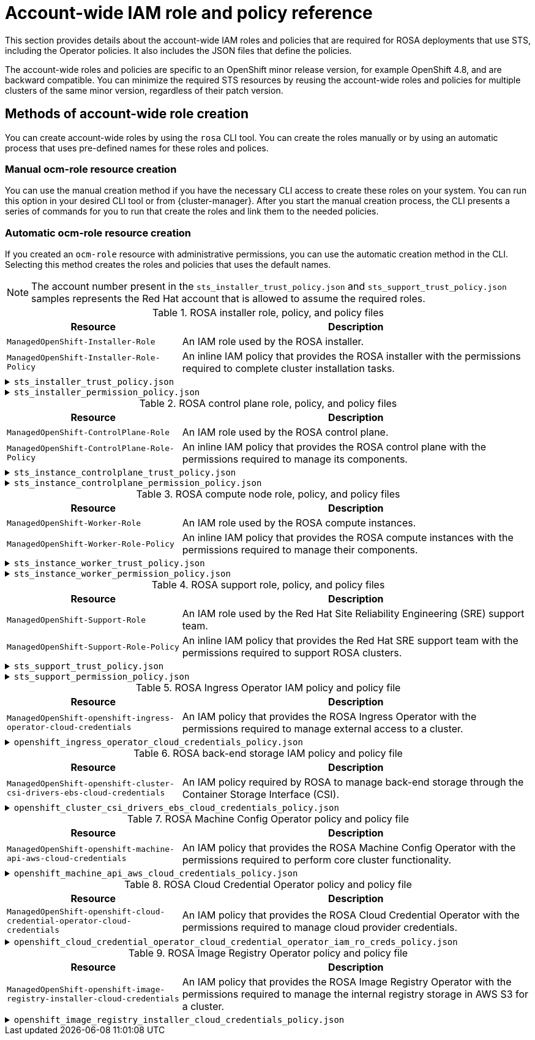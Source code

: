 // Module included in the following assemblies:
//
// * rosa_getting_started_sts/rosa_creating_a_cluster_with_sts/rosa-sts-about-iam-resources.adoc

[id="rosa-sts-account-wide-roles-and-policies_{context}"]
= Account-wide IAM role and policy reference

This section provides details about the account-wide IAM roles and policies that are required for ROSA deployments that use STS, including the Operator policies. It also includes the JSON files that define the policies.

The account-wide roles and policies are specific to an OpenShift minor release version, for example OpenShift 4.8, and are backward compatible. You can minimize the required STS resources by reusing the account-wide roles and policies for multiple clusters of the same minor version, regardless of their patch version.

[id="rosa-sts-account-wide-roles-and-policies-creation-methods_{context}"]
== Methods of account-wide role creation

// Commenting out until ROSA UI release
//
// You can create account-wide roles by using the `rosa` CLI tool or the {cluster-manager-url} guided installation. You can create the roles manually or by using an automatic process that uses pre-defined names for these roles and polices.
//
//  Commenting out until ROSA UI release

You can create account-wide roles by using the `rosa` CLI tool. You can create the roles manually or by using an automatic process that uses pre-defined names for these roles and polices.

[discrete]
[id="rosa-sts-account-wide-roles-and-policies-creation-methods-manual_{context}"]
=== Manual ocm-role resource creation

// Commenting out until ROSA UI release
//
// You can use the manual creation method if you have the necessary CLI access to create these roles on your system. You can run this option in your desired CLI tool or from {cluster-manager}. After you start the manual creation process, the CLI presents a series of commands for you to run that create the roles and link them to the needed policies.
//
//  Commenting out until ROSA UI release

You can use the manual creation method if you have the necessary CLI access to create these roles on your system. You can run this option in your desired CLI tool or from {cluster-manager}. After you start the manual creation process, the CLI presents a series of commands for you to run that create the roles and link them to the needed policies.

[discrete]
[id="rosa-sts-account-wide-roles-and-policies-creation-methods-auto_{context}"]
=== Automatic ocm-role resource creation

// Commenting out until ROSA UI release
//
// If you created an `ocm-role` resource with administrative permissions, you can use the automatic creation method in the CLI and from {cluster-manager}. Selecting this method creates the roles and policies that uses the default names.
//
// If you use the ROSA guided installation on {cluster-manager}, you must have created an `ocm-role` resource with administrative permissions in the first step of the guided cluster installation. Without this role, you cannot use the automatic Operator role and policy creation option.
//
//  Commenting out until ROSA UI release

If you created an `ocm-role` resource with administrative permissions, you can use the automatic creation method in the CLI. Selecting this method creates the roles and policies that uses the default names.

[NOTE]
====
The account number present in the `sts_installer_trust_policy.json` and `sts_support_trust_policy.json` samples represents the Red Hat account that is allowed to assume the required roles.
====

.ROSA installer role, policy, and policy files
[cols="1,2",options="header"]
|===

|Resource|Description

|`ManagedOpenShift-Installer-Role`
|An IAM role used by the ROSA installer.

|`ManagedOpenShift-Installer-Role-Policy`
|An inline IAM policy that provides the ROSA installer with the permissions required to complete cluster installation tasks.

|===

.`sts_installer_trust_policy.json`
[%collapsible]
====
[source,json]
----
{
    "Version": "2012-10-17",
    "Statement": [
        {
            "Effect": "Allow",
            "Principal": {
                "AWS": [
                    "arn:aws:iam::710019948333:role/RH-Managed-OpenShift-Installer"
                ]
            },
            "Action": [
                "sts:AssumeRole"
            ]
        }
    ]
}
----
====

.`sts_installer_permission_policy.json`
[%collapsible]
====
[source,json]
----
{
    "Version": "2012-10-17",
    "Statement": [
        {
            "Effect": "Allow",
            "Action": [
                "autoscaling:DescribeAutoScalingGroups",
                "ec2:AllocateAddress",
                "ec2:AssociateAddress",
                "ec2:AssociateDhcpOptions",
                "ec2:AssociateRouteTable",
                "ec2:AttachInternetGateway",
                "ec2:AttachNetworkInterface",
                "ec2:AuthorizeSecurityGroupEgress",
                "ec2:AuthorizeSecurityGroupIngress",
                "ec2:CopyImage",
                "ec2:CreateDhcpOptions",
                "ec2:CreateInternetGateway",
                "ec2:CreateNatGateway",
                "ec2:CreateNetworkInterface",
                "ec2:CreateRoute",
                "ec2:CreateRouteTable",
                "ec2:CreateSecurityGroup",
                "ec2:CreateSubnet",
                "ec2:CreateTags",
                "ec2:CreateVolume",
                "ec2:CreateVpc",
                "ec2:CreateVpcEndpoint",
                "ec2:DeleteDhcpOptions",
                "ec2:DeleteInternetGateway",
                "ec2:DeleteNatGateway",
                "ec2:DeleteNetworkInterface",
                "ec2:DeleteRoute",
                "ec2:DeleteRouteTable",
                "ec2:DeleteSecurityGroup",
                "ec2:DeleteSnapshot",
                "ec2:DeleteSubnet",
                "ec2:DeleteTags",
                "ec2:DeleteVolume",
                "ec2:DeleteVpc",
                "ec2:DeleteVpcEndpoints",
                "ec2:DeregisterImage",
                "ec2:DescribeAccountAttributes",
                "ec2:DescribeAddresses",
                "ec2:DescribeAvailabilityZones",
                "ec2:DescribeDhcpOptions",
                "ec2:DescribeImages",
                "ec2:DescribeInstanceAttribute",
                "ec2:DescribeInstanceCreditSpecifications",
                "ec2:DescribeInstances",
                "ec2:DescribeInstanceStatus",
                "ec2:DescribeInstanceTypes",
                "ec2:DescribeInternetGateways",
                "ec2:DescribeKeyPairs",
                "ec2:DescribeNatGateways",
                "ec2:DescribeNetworkAcls",
                "ec2:DescribeNetworkInterfaces",
                "ec2:DescribePrefixLists",
                "ec2:DescribeRegions",
                "ec2:DescribeReservedInstancesOfferings",
                "ec2:DescribeRouteTables",
                "ec2:DescribeSecurityGroups",
                "ec2:DescribeSubnets",
                "ec2:DescribeTags",
                "ec2:DescribeVolumes",
                "ec2:DescribeVpcAttribute",
                "ec2:DescribeVpcClassicLink",
                "ec2:DescribeVpcClassicLinkDnsSupport",
                "ec2:DescribeVpcEndpoints",
                "ec2:DescribeVpcs",
                "ec2:DetachInternetGateway",
                "ec2:DisassociateRouteTable",
                "ec2:GetEbsDefaultKmsKeyId",
                "ec2:ModifyInstanceAttribute",
                "ec2:ModifyNetworkInterfaceAttribute",
                "ec2:ModifySubnetAttribute",
                "ec2:ModifyVpcAttribute",
                "ec2:ReleaseAddress",
                "ec2:ReplaceRouteTableAssociation",
                "ec2:RevokeSecurityGroupEgress",
                "ec2:RevokeSecurityGroupIngress",
                "ec2:RunInstances",
                "ec2:StartInstances",
                "ec2:StopInstances",
                "ec2:TerminateInstances",
                "elasticloadbalancing:AddTags",
                "elasticloadbalancing:ApplySecurityGroupsToLoadBalancer",
                "elasticloadbalancing:AttachLoadBalancerToSubnets",
                "elasticloadbalancing:ConfigureHealthCheck",
                "elasticloadbalancing:CreateListener",
                "elasticloadbalancing:CreateLoadBalancer",
                "elasticloadbalancing:CreateLoadBalancerListeners",
                "elasticloadbalancing:CreateTargetGroup",
                "elasticloadbalancing:DeleteLoadBalancer",
                "elasticloadbalancing:DeleteTargetGroup",
                "elasticloadbalancing:DeregisterInstancesFromLoadBalancer",
                "elasticloadbalancing:DeregisterTargets",
                "elasticloadbalancing:DescribeInstanceHealth",
                "elasticloadbalancing:DescribeListeners",
                "elasticloadbalancing:DescribeLoadBalancerAttributes",
                "elasticloadbalancing:DescribeLoadBalancers",
                "elasticloadbalancing:DescribeTags",
                "elasticloadbalancing:DescribeTargetGroupAttributes",
                "elasticloadbalancing:DescribeTargetGroups",
                "elasticloadbalancing:DescribeTargetHealth",
                "elasticloadbalancing:ModifyLoadBalancerAttributes",
                "elasticloadbalancing:ModifyTargetGroup",
                "elasticloadbalancing:ModifyTargetGroupAttributes",
                "elasticloadbalancing:RegisterInstancesWithLoadBalancer",
                "elasticloadbalancing:RegisterTargets",
                "elasticloadbalancing:SetLoadBalancerPoliciesOfListener",
                "iam:AddRoleToInstanceProfile",
                "iam:CreateInstanceProfile",
                "iam:DeleteInstanceProfile",
                "iam:GetInstanceProfile",
                "iam:GetRole",
                "iam:GetRolePolicy",
                "iam:GetUser",
                "iam:ListAttachedRolePolicies",
                "iam:ListInstanceProfiles",
                "iam:ListInstanceProfilesForRole",
                "iam:ListRolePolicies",
                "iam:ListRoles",
                "iam:ListUserPolicies",
                "iam:ListUsers",
                "iam:PassRole",
                "iam:RemoveRoleFromInstanceProfile",
                "iam:SimulatePrincipalPolicy",
                "iam:TagRole",
                "iam:UntagRole",
                "route53:ChangeResourceRecordSets",
                "route53:ChangeTagsForResource",
                "route53:CreateHostedZone",
                "route53:DeleteHostedZone",
                "route53:GetChange",
                "route53:GetHostedZone",
                "route53:ListHostedZones",
                "route53:ListHostedZonesByName",
                "route53:ListResourceRecordSets",
                "route53:ListTagsForResource",
                "route53:UpdateHostedZoneComment",
                "s3:CreateBucket",
                "s3:DeleteBucket",
                "s3:DeleteObject",
                "s3:GetAccelerateConfiguration",
                "s3:GetBucketAcl",
                "s3:GetBucketCORS",
                "s3:GetBucketLocation",
                "s3:GetBucketLogging",
                "s3:GetBucketObjectLockConfiguration",
                "s3:GetBucketRequestPayment",
                "s3:GetBucketTagging",
                "s3:GetBucketVersioning",
                "s3:GetBucketWebsite",
                "s3:GetEncryptionConfiguration",
                "s3:GetLifecycleConfiguration",
                "s3:GetObject",
                "s3:GetObjectAcl",
                "s3:GetObjectTagging",
                "s3:GetObjectVersion",
                "s3:GetReplicationConfiguration",
                "s3:ListBucket",
                "s3:ListBucketVersions",
                "s3:PutBucketAcl",
                "s3:PutBucketTagging",
                "s3:PutEncryptionConfiguration",
                "s3:PutObject",
                "s3:PutObjectAcl",
                "s3:PutObjectTagging",
                "sts:AssumeRole",
                "sts:AssumeRoleWithWebIdentity",
                "sts:GetCallerIdentity",
                "tag:GetResources",
                "tag:UntagResources",
                "ec2:CreateVpcEndpointServiceConfiguration",
                "ec2:DeleteVpcEndpointServiceConfigurations",
                "ec2:DescribeVpcEndpointServiceConfigurations",
                "ec2:DescribeVpcEndpointServicePermissions",
                "ec2:DescribeVpcEndpointServices",
                "ec2:ModifyVpcEndpointServicePermissions"
            ],
            "Resource": "*"
        }
    ]
}
----
====

.ROSA control plane role, policy, and policy files
[cols="1,2",options="header"]
|===

|Resource|Description

|`ManagedOpenShift-ControlPlane-Role`
|An IAM role used by the ROSA control plane.

|`ManagedOpenShift-ControlPlane-Role-Policy`
|An inline IAM policy that provides the ROSA control plane with the permissions required to manage its components.

|===

.`sts_instance_controlplane_trust_policy.json`
[%collapsible]
====
[source,json]
----
{
    "Version": "2012-10-17",
    "Statement": [
        {
            "Effect": "Allow",
            "Principal": {
                "Service": [
                    "ec2.amazonaws.com"
                ]
            },
            "Action": [
                "sts:AssumeRole"
            ]
        }
    ]
}
----
====

.`sts_instance_controlplane_permission_policy.json`
[%collapsible]
====
[source,json]
----
{
    "Version": "2012-10-17",
    "Statement": [
        {
            "Effect": "Allow",
            "Action": [
                "ec2:AttachVolume",
                "ec2:AuthorizeSecurityGroupIngress",
                "ec2:CreateSecurityGroup",
                "ec2:CreateTags",
                "ec2:CreateVolume",
                "ec2:DeleteSecurityGroup",
                "ec2:DeleteVolume",
                "ec2:Describe*",
                "ec2:DetachVolume",
                "ec2:ModifyInstanceAttribute",
                "ec2:ModifyVolume",
                "ec2:RevokeSecurityGroupIngress",
                "elasticloadbalancing:AddTags",
                "elasticloadbalancing:AttachLoadBalancerToSubnets",
                "elasticloadbalancing:ApplySecurityGroupsToLoadBalancer",
                "elasticloadbalancing:CreateListener",
                "elasticloadbalancing:CreateLoadBalancer",
                "elasticloadbalancing:CreateLoadBalancerPolicy",
                "elasticloadbalancing:CreateLoadBalancerListeners",
                "elasticloadbalancing:CreateTargetGroup",
                "elasticloadbalancing:ConfigureHealthCheck",
                "elasticloadbalancing:DeleteListener",
                "elasticloadbalancing:DeleteLoadBalancer",
                "elasticloadbalancing:DeleteLoadBalancerListeners",
                "elasticloadbalancing:DeleteTargetGroup",
                "elasticloadbalancing:DeregisterInstancesFromLoadBalancer",
                "elasticloadbalancing:DeregisterTargets",
                "elasticloadbalancing:Describe*",
                "elasticloadbalancing:DetachLoadBalancerFromSubnets",
                "elasticloadbalancing:ModifyListener",
                "elasticloadbalancing:ModifyLoadBalancerAttributes",
                "elasticloadbalancing:ModifyTargetGroup",
                "elasticloadbalancing:ModifyTargetGroupAttributes",
                "elasticloadbalancing:RegisterInstancesWithLoadBalancer",
                "elasticloadbalancing:RegisterTargets",
                "elasticloadbalancing:SetLoadBalancerPoliciesForBackendServer",
                "elasticloadbalancing:SetLoadBalancerPoliciesOfListener",
                "kms:DescribeKey"
            ],
            "Resource": "*"
        }
    ]
}
----
====

.ROSA compute node role, policy, and policy files
[cols="1,2",options="header"]
|===

|Resource|Description

|`ManagedOpenShift-Worker-Role`
|An IAM role used by the ROSA compute instances.

|`ManagedOpenShift-Worker-Role-Policy`
|An inline IAM policy that provides the ROSA compute instances with the permissions required to manage their components.

|===

.`sts_instance_worker_trust_policy.json`
[%collapsible]
====
[source,json]
----
{
    "Version": "2012-10-17",
    "Statement": [
        {
            "Effect": "Allow",
            "Principal": {
                "Service": [
                    "ec2.amazonaws.com"
                ]
            },
            "Action": [
                "sts:AssumeRole"
            ]
        }
    ]
}
----
====

.`sts_instance_worker_permission_policy.json`
[%collapsible]
====
[source,json]
----
{
    "Version": "2012-10-17",
    "Statement": [
        {
            "Effect": "Allow",
            "Action": [
                "ec2:DescribeInstances"
            ],
            "Resource": "*"
        }
    ]
}
----
====

.ROSA support role, policy, and policy files
[cols="1,2",options="header"]
|===

|Resource|Description

|`ManagedOpenShift-Support-Role`
|An IAM role used by the Red Hat Site Reliability Engineering (SRE) support team.

|`ManagedOpenShift-Support-Role-Policy`
|An inline IAM policy that provides the Red Hat SRE support team with the permissions required to support ROSA clusters.

|===

.`sts_support_trust_policy.json`
[%collapsible]
====
[source,json]
----
{
    "Version": "2012-10-17",
    "Statement": [
        {
            "Effect": "Allow",
            "Principal": {
                "AWS": [
                    "arn:aws:iam::710019948333:role/RH-Technical-Support-Access"
                ]
            },
            "Action": [
                "sts:AssumeRole"
            ]
        }
    ]
}
----
====

.`sts_support_permission_policy.json`
[%collapsible]
====
[source,json]
----
{
    "Version": "2012-10-17",
    "Statement": [
        {
            "Effect": "Allow",
            "Action": [
                "cloudtrail:DescribeTrails",
                "cloudtrail:LookupEvents",
                "cloudwatch:GetMetricData",
                "cloudwatch:GetMetricStatistics",
                "cloudwatch:ListMetrics",
                "ec2:CopySnapshot",
                "ec2:CreateSnapshot",
                "ec2:CreateSnapshots",
                "ec2:DescribeAccountAttributes",
                "ec2:DescribeAddresses",
                "ec2:DescribeAddressesAttribute",
                "ec2:DescribeAggregateIdFormat",
                "ec2:DescribeAvailabilityZones",
                "ec2:DescribeByoipCidrs",
                "ec2:DescribeCapacityReservations",
                "ec2:DescribeCarrierGateways",
                "ec2:DescribeClassicLinkInstances",
                "ec2:DescribeClientVpnAuthorizationRules",
                "ec2:DescribeClientVpnConnections",
                "ec2:DescribeClientVpnEndpoints",
                "ec2:DescribeClientVpnRoutes",
                "ec2:DescribeClientVpnTargetNetworks",
                "ec2:DescribeCoipPools",
                "ec2:DescribeCustomerGateways",
                "ec2:DescribeDhcpOptions",
                "ec2:DescribeEgressOnlyInternetGateways",
                "ec2:DescribeIamInstanceProfileAssociations",
                "ec2:DescribeIdFormat",
                "ec2:DescribeIdentityIdFormat",
                "ec2:DescribeImageAttribute",
                "ec2:DescribeImages",
                "ec2:DescribeInstanceAttribute",
                "ec2:DescribeInstanceStatus",
                "ec2:DescribeInstanceTypeOfferings",
                "ec2:DescribeInstanceTypes",
                "ec2:DescribeInstances",
                "ec2:DescribeInternetGateways",
                "ec2:DescribeIpv6Pools",
                "ec2:DescribeKeyPairs",
                "ec2:DescribeLaunchTemplates",
                "ec2:DescribeLocalGatewayRouteTableVirtualInterfaceGroupAssociations",
                "ec2:DescribeLocalGatewayRouteTableVpcAssociations",
                "ec2:DescribeLocalGatewayRouteTables",
                "ec2:DescribeLocalGatewayVirtualInterfaceGroups",
                "ec2:DescribeLocalGatewayVirtualInterfaces",
                "ec2:DescribeLocalGateways",
                "ec2:DescribeNatGateways",
                "ec2:DescribeNetworkAcls",
                "ec2:DescribeNetworkInterfaces",
                "ec2:DescribePlacementGroups",
                "ec2:DescribePrefixLists",
                "ec2:DescribePrincipalIdFormat",
                "ec2:DescribePublicIpv4Pools",
                "ec2:DescribeRegions",
                "ec2:DescribeReservedInstances",
                "ec2:DescribeRouteTables",
                "ec2:DescribeScheduledInstances",
                "ec2:DescribeSecurityGroupReferences",
                "ec2:DescribeSecurityGroups",
                "ec2:DescribeSnapshotAttribute",
                "ec2:DescribeSnapshots",
                "ec2:DescribeSpotFleetInstances",
                "ec2:DescribeStaleSecurityGroups",
                "ec2:DescribeSubnets",
                "ec2:DescribeTags",
                "ec2:DescribeTransitGatewayAttachments",
                "ec2:DescribeTransitGatewayConnectPeers",
                "ec2:DescribeTransitGatewayConnects",
                "ec2:DescribeTransitGatewayMulticastDomains",
                "ec2:DescribeTransitGatewayPeeringAttachments",
                "ec2:DescribeTransitGatewayRouteTables",
                "ec2:DescribeTransitGatewayVpcAttachments",
                "ec2:DescribeTransitGateways",
                "ec2:DescribeVolumeAttribute",
                "ec2:DescribeVolumeStatus",
                "ec2:DescribeVolumes",
                "ec2:DescribeVolumesModifications",
                "ec2:DescribeVpcAttribute",
                "ec2:DescribeVpcClassicLink",
                "ec2:DescribeVpcClassicLinkDnsSupport",
                "ec2:DescribeVpcEndpointConnectionNotifications",
                "ec2:DescribeVpcEndpointConnections",
                "ec2:DescribeVpcEndpointServiceConfigurations",
                "ec2:DescribeVpcEndpointServicePermissions",
                "ec2:DescribeVpcEndpointServices",
                "ec2:DescribeVpcEndpoints",
                "ec2:DescribeVpcPeeringConnections",
                "ec2:DescribeVpcs",
                "ec2:DescribeVpnConnections",
                "ec2:DescribeVpnGateways",
                "ec2:GetAssociatedIpv6PoolCidrs",
                "ec2:GetTransitGatewayAttachmentPropagations",
                "ec2:GetTransitGatewayMulticastDomainAssociations",
                "ec2:GetTransitGatewayPrefixListReferences",
                "ec2:GetTransitGatewayRouteTableAssociations",
                "ec2:GetTransitGatewayRouteTablePropagations",
                "ec2:RebootInstances",
                "ec2:SearchLocalGatewayRoutes",
                "ec2:SearchTransitGatewayMulticastGroups",
                "ec2:SearchTransitGatewayRoutes",
                "ec2:RunInstances",
                "ec2:StartInstances",
                "ec2:StopInstances",
                "ec2:TerminateInstances",
                "elasticloadbalancing:ConfigureHealthCheck",
                "elasticloadbalancing:DescribeAccountLimits",
                "elasticloadbalancing:DescribeInstanceHealth",
                "elasticloadbalancing:DescribeListenerCertificates",
                "elasticloadbalancing:DescribeListeners",
                "elasticloadbalancing:DescribeLoadBalancerAttributes",
                "elasticloadbalancing:DescribeLoadBalancerAttributes",
                "elasticloadbalancing:DescribeLoadBalancerPolicies",
                "elasticloadbalancing:DescribeLoadBalancerPolicyTypes",
                "elasticloadbalancing:DescribeLoadBalancers",
                "elasticloadbalancing:DescribeLoadBalancers",
                "elasticloadbalancing:DescribeRules",
                "elasticloadbalancing:DescribeSSLPolicies",
                "elasticloadbalancing:DescribeTags",
                "elasticloadbalancing:DescribeTags",
                "elasticloadbalancing:DescribeTargetGroupAttributes",
                "elasticloadbalancing:DescribeTargetGroups",
                "elasticloadbalancing:DescribeTargetHealth",
                "route53:GetHostedZone",
                "route53:GetHostedZoneCount",
                "route53:ListHostedZones",
                "route53:ListHostedZonesByName",
                "route53:ListResourceRecordSets",
                "s3:GetBucketTagging",
                "s3:GetObjectAcl",
                "s3:GetObjectTagging",
                "s3:ListAllMyBuckets"
            ],
            "Resource": "*"
        },
        {
            "Effect": "Allow",
            "Action": "s3:ListBucket",
            "Resource": [
                "arn:aws:s3:::managed-velero*",
                "arn:aws:s3:::*image-registry*"
            ]
        }
    ]
}
----
====

.ROSA Ingress Operator IAM policy and policy file
[cols="1,2",options="header"]
|===

|Resource|Description

|`ManagedOpenShift-openshift-ingress-operator-cloud-credentials`
|An IAM policy that provides the ROSA Ingress Operator with the permissions required to manage external access to a cluster.

|===

.`openshift_ingress_operator_cloud_credentials_policy.json`
[%collapsible]
====
[source,json]
----
{
  "Version": "2012-10-17",
  "Statement": [
    {
      "Effect": "Allow",
      "Action": [
        "elasticloadbalancing:DescribeLoadBalancers",
        "route53:ListHostedZones",
        "route53:ChangeResourceRecordSets",
        "tag:GetResources"
      ],
      "Resource": "*"
    }
  ]
}
----
====

.ROSA back-end storage IAM policy and policy file
[cols="1,2",options="header"]
|===

|Resource|Description

|`ManagedOpenShift-openshift-cluster-csi-drivers-ebs-cloud-credentials`
|An IAM policy required by ROSA to manage back-end storage through the Container Storage Interface (CSI).

|===

.`openshift_cluster_csi_drivers_ebs_cloud_credentials_policy.json`
[%collapsible]
====
[source,json]
----
{
  "Version": "2012-10-17",
  "Statement": [
    {
      "Effect": "Allow",
      "Action": [
        "ec2:AttachVolume",
        "ec2:CreateSnapshot",
        "ec2:CreateTags",
        "ec2:CreateVolume",
        "ec2:DeleteSnapshot",
        "ec2:DeleteTags",
        "ec2:DeleteVolume",
        "ec2:DescribeInstances",
        "ec2:DescribeSnapshots",
        "ec2:DescribeTags",
        "ec2:DescribeVolumes",
        "ec2:DescribeVolumesModifications",
        "ec2:DetachVolume",
        "ec2:ModifyVolume"
      ],
      "Resource": "*"
    }
  ]
}
----
====

.ROSA Machine Config Operator policy and policy file
[cols="1,2",options="header"]
|===

|Resource|Description

|`ManagedOpenShift-openshift-machine-api-aws-cloud-credentials`
|An IAM policy that provides the ROSA Machine Config Operator with the permissions required to perform core cluster functionality.

|===

.`openshift_machine_api_aws_cloud_credentials_policy.json`
[%collapsible]
====
[source,json]
----
{
  "Version": "2012-10-17",
  "Statement": [
    {
      "Effect": "Allow",
      "Action": [
        "ec2:CreateTags",
        "ec2:DescribeAvailabilityZones",
        "ec2:DescribeDhcpOptions",
        "ec2:DescribeImages",
        "ec2:DescribeInstances",
        "ec2:DescribeInternetGateways",
        "ec2:DescribeSecurityGroups",
        "ec2:DescribeSubnets",
        "ec2:DescribeVpcs",
        "ec2:RunInstances",
        "ec2:TerminateInstances",
        "elasticloadbalancing:DescribeLoadBalancers",
        "elasticloadbalancing:DescribeTargetGroups",
        "elasticloadbalancing:DescribeTargetHealth",
        "elasticloadbalancing:RegisterInstancesWithLoadBalancer",
        "elasticloadbalancing:RegisterTargets",
        "elasticloadbalancing:DeregisterTargets",
        "iam:PassRole",
        "iam:CreateServiceLinkedRole"
      ],
      "Resource": "*"
    },
    {
      "Effect": "Allow",
      "Action": [
        "kms:Decrypt",
        "kms:Encrypt",
        "kms:GenerateDataKey",
        "kms:GenerateDataKeyWithoutPlainText",
        "kms:DescribeKey"
      ],
      "Resource": "*"
    },
    {
      "Effect": "Allow",
      "Action": [
        "kms:RevokeGrant",
        "kms:CreateGrant",
        "kms:ListGrants"
      ],
      "Resource": "*",
      "Condition": {
        "Bool": {
          "kms:GrantIsForAWSResource": true
        }
      }
    }
  ]
}
----
====

.ROSA Cloud Credential Operator policy and policy file
[cols="1,2",options="header"]
|===

|Resource|Description

|`ManagedOpenShift-openshift-cloud-credential-operator-cloud-credentials`
|An IAM policy that provides the ROSA Cloud Credential Operator with the permissions required to manage cloud provider credentials.

|===

.`openshift_cloud_credential_operator_cloud_credential_operator_iam_ro_creds_policy.json`
[%collapsible]
====
[source,json]
----
{
  "Version": "2012-10-17",
  "Statement": [
    {
      "Effect": "Allow",
      "Action": [
        "iam:GetUser",
        "iam:GetUserPolicy",
        "iam:ListAccessKeys"
      ],
      "Resource": "*"
    }
  ]
}
----
====

.ROSA Image Registry Operator policy and policy file
[cols="1,2",options="header"]
|===

|Resource|Description

|`ManagedOpenShift-openshift-image-registry-installer-cloud-credentials`
|An IAM policy that provides the ROSA Image Registry Operator with the permissions required to manage the internal registry storage in AWS S3 for a cluster.

|===

.`openshift_image_registry_installer_cloud_credentials_policy.json`
[%collapsible]
====
[source,json]
----
{
  "Version": "2012-10-17",
  "Statement": [
    {
      "Effect": "Allow",
      "Action": [
        "s3:CreateBucket",
        "s3:DeleteBucket",
        "s3:PutBucketTagging",
        "s3:PutBucketPublicAccessBlock",
        "s3:PutEncryptionConfiguration",
        "s3:PutLifecycleConfiguration",
        "s3:GetBucketLocation",
        "s3:ListBucket",
        "s3:GetObject",
        "s3:PutObject",
        "s3:DeleteObject",
        "s3:AbortMultipartUpload",
        "s3:ListMultipartUploadParts"
      ],
      "Resource": "*"
    }
  ]
}
----
====
